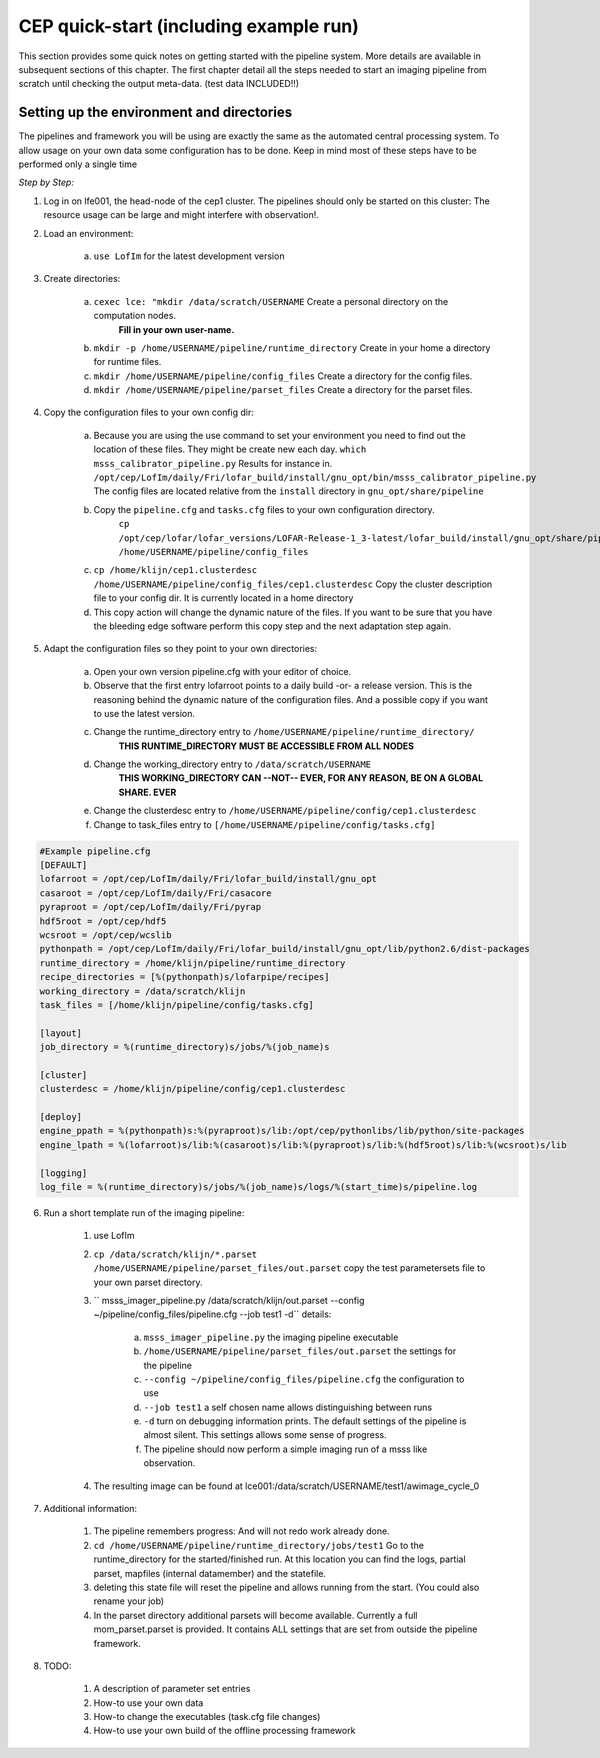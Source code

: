 .. _framework-quickstart:

CEP quick-start (including example run)
==========================================


This section provides some quick notes on getting started with the pipeline system. More details are available in subsequent sections of this chapter. The first chapter detail all the steps needed to start an imaging pipeline from scratch until checking the output meta-data. (test data INCLUDED!!)



Setting up the environment and directories
-------------------------------------------
The pipelines and framework you will be using are exactly the same
as the automated central processing system. To allow usage on your 
own data some configuration has to be done. Keep in mind most of these steps have to be performed only a single time

*Step by Step:*

1. Log in on lfe001, the head-node of the cep1 cluster. 
   The pipelines should only be started on this cluster: The resource usage can be large and might interfere with observation!.
   
2. Load an environment: 

	a. ``use LofIm`` for the latest development version
   
3. Create directories:

	a. ``cexec lce: "mkdir /data/scratch/USERNAME`` Create a personal directory on the computation nodes.
			**Fill in your own user-name.**
	b. ``mkdir -p /home/USERNAME/pipeline/runtime_directory`` Create in your home a directory for runtime files.
	c. ``mkdir /home/USERNAME/pipeline/config_files`` Create a directory for the config files.
	d. ``mkdir /home/USERNAME/pipeline/parset_files`` Create a directory for the parset files.
      

4. Copy the configuration files to your own config dir:

	a. Because you are using the use command to set your environment you need to find out the location of these files. They might be create new each day. ``which msss_calibrator_pipeline.py`` Results for instance in. 		``/opt/cep/LofIm/daily/Fri/lofar_build/install/gnu_opt/bin/msss_calibrator_pipeline.py`` The config files are located relative from the ``install`` directory in ``gnu_opt/share/pipeline``
	b. Copy the ``pipeline.cfg`` and ``tasks.cfg`` files to your own configuration directory.
		``cp /opt/cep/lofar/lofar_versions/LOFAR-Release-1_3-latest/lofar_build/install/gnu_opt/share/pipeline/*.cfg /home/USERNAME/pipeline/config_files``
	c. ``cp /home/klijn/cep1.clusterdesc /home/USERNAME/pipeline/config_files/cep1.clusterdesc`` Copy the cluster description file to your config dir. It is currently located in a home directory
	d. This copy action will change the dynamic nature of the files. If you want to be sure that you have the bleeding edge software perform this copy step and the next adaptation step again. 
	
5. Adapt the configuration files so they point to your own directories:

	a. Open your own version pipeline.cfg with your editor of choice.
	b. Observe that the first entry lofarroot points to a daily build -or- a release version. This is the reasoning behind the dynamic nature of the configuration files. And a possible copy if you want to use the latest version.
	c. Change the runtime_directory entry to ``/home/USERNAME/pipeline/runtime_directory/``
		**THIS RUNTIME_DIRECTORY MUST BE ACCESSIBLE FROM ALL NODES**
	d. Change the working_directory entry to ``/data/scratch/USERNAME``
		**THIS WORKING_DIRECTORY CAN --NOT-- EVER, FOR ANY REASON, BE ON A GLOBAL SHARE. EVER**
	e. Change the clusterdesc entry to ``/home/USERNAME/pipeline/config/cep1.clusterdesc``
	f. Change to task_files entry to ``[/home/USERNAME/pipeline/config/tasks.cfg]``

.. code-block::	none 

	#Example pipeline.cfg	
	[DEFAULT]
	lofarroot = /opt/cep/LofIm/daily/Fri/lofar_build/install/gnu_opt
	casaroot = /opt/cep/LofIm/daily/Fri/casacore
	pyraproot = /opt/cep/LofIm/daily/Fri/pyrap
	hdf5root = /opt/cep/hdf5
	wcsroot = /opt/cep/wcslib
	pythonpath = /opt/cep/LofIm/daily/Fri/lofar_build/install/gnu_opt/lib/python2.6/dist-packages
	runtime_directory = /home/klijn/pipeline/runtime_directory
	recipe_directories = [%(pythonpath)s/lofarpipe/recipes]
	working_directory = /data/scratch/klijn
	task_files = [/home/klijn/pipeline/config/tasks.cfg]

	[layout]
	job_directory = %(runtime_directory)s/jobs/%(job_name)s

	[cluster]
	clusterdesc = /home/klijn/pipeline/config/cep1.clusterdesc

	[deploy]
	engine_ppath = %(pythonpath)s:%(pyraproot)s/lib:/opt/cep/pythonlibs/lib/python/site-packages
	engine_lpath = %(lofarroot)s/lib:%(casaroot)s/lib:%(pyraproot)s/lib:%(hdf5root)s/lib:%(wcsroot)s/lib

	[logging]
	log_file = %(runtime_directory)s/jobs/%(job_name)s/logs/%(start_time)s/pipeline.log

6. Run a short template run of the imaging pipeline:

	1. use LofIm
	2. ``cp /data/scratch/klijn/*.parset /home/USERNAME/pipeline/parset_files/out.parset`` copy the test parametersets file to your own parset directory.
	3. `` msss_imager_pipeline.py /data/scratch/klijn/out.parset --config ~/pipeline/config_files/pipeline.cfg --job test1 -d`` details: 

		a. ``msss_imager_pipeline.py`` the imaging pipeline executable
		b. ``/home/USERNAME/pipeline/parset_files/out.parset`` the settings for the pipeline
		c. ``--config ~/pipeline/config_files/pipeline.cfg`` the configuration to use
		d. ``--job test1`` a self chosen name allows distinguishing between runs
		e. ``-d`` turn on debugging information prints. The default settings of the pipeline is almost silent. This settings allows some sense of progress. 
		f. The pipeline should now perform a simple imaging run of a msss like observation.
		
	4. The resulting image can be found at lce001:/data/scratch/USERNAME/test1/awimage_cycle_0

7. Additional information:

	1. The pipeline remembers progress: And will not redo work already done. 
	2. ``cd /home/USERNAME/pipeline/runtime_directory/jobs/test1`` Go to the runtime_directory for the started/finished run. At this location you can find the logs, partial parset, mapfiles (internal datamember) and the statefile.
	3. deleting this state file will reset the pipeline and allows running from the start. (You could also rename your job)
	4. In the parset directory additional parsets will become available. Currently a full mom_parset.parset is provided. It contains ALL settings that are set from outside the pipeline framework.
	
8. TODO:

	1. A description of parameter set entries
	2. How-to use your own data
	3. How-to change the executables (task.cfg file changes)
	4. How-to use your own build of the offline processing framework 
	


